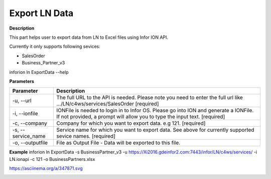 =======================================
Export LN Data
=======================================

**Description**

This part helps user to export data from LN to Excel files using Infor ION API.

Currently it only supports following sevices:

- SalesOrder
- Business_Partner_v3

inforion ln ExportData --help    

**Parameters**

.. list-table::
   :header-rows: 1

   * - Parameter
     - Description
   * - -u, --url
     - The full URL to the API is needed. Please note you need to enter the full url like .../LN/c4ws/services/SalesOrder  [required]
   * - -i, --ionfile
     - IONFile is needed to login in to Infor OS. Please go into ION and generate a IONFile. If not provided, a prompt will allow you to type the input text. [required]
   * - -c, --company
     - Company for which you want to export data. e.g 121. [required]
   * - -s, --service_name
     - Service name for which you want to export data. See above for currently supported sevice names. [required]
   * - -o, --outputfile
     - File as Output File - Data will be exported to this file.


**Example**
inforion ln ExportData -s BusinessPartner_v3 -u https://Xi2016.gdeinfor2.com:7443/infor/LN/c4ws/services/ -i LN.ionapi -c 121 -o BusinessPartners.xlsx 



https://asciinema.org/a/347871.svg

|asciimema| 

.. |asciimema| image:: https://asciinema.org/a/347871.svg
                   :target: https://asciinema.org/a/347871

